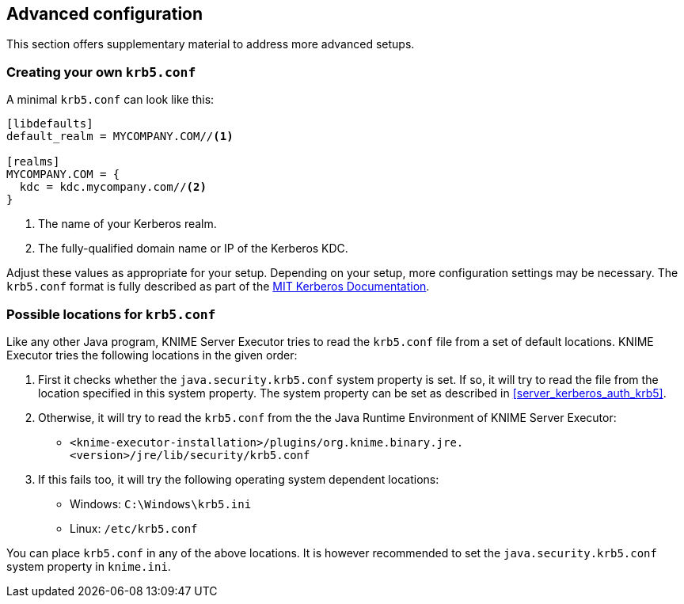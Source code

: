 == Advanced configuration

This section offers supplementary material to address more advanced setups.

[[server_advanced_krb5_conf]]
=== Creating your own `krb5.conf`

A minimal `krb5.conf` can look like this:

----
[libdefaults]
default_realm = MYCOMPANY.COM//<1>

[realms]
MYCOMPANY.COM = {
  kdc = kdc.mycompany.com//<2>
}
----
<1> The name of your Kerberos realm.
<2> The fully-qualified domain name or IP of the Kerberos KDC.

Adjust these values as appropriate for your setup. Depending on your setup, more configuration settings may be necessary.
The `krb5.conf` format is fully described as part of the https://web.mit.edu/kerberos/krb5-1.12/doc/admin/conf_files/krb5_conf.html[MIT Kerberos Documentation].


[[server_advanced_krb5_conf_lookup]]
=== Possible locations for `krb5.conf`

Like any other Java program, KNIME Server Executor tries to read the `krb5.conf` file from a set of default locations. KNIME Executor tries the following locations in the given order:

. First it checks whether the `java.security.krb5.conf` system property is set.
If so, it will try to read the file from the location specified in this system property.
The system property can be set as described in <<server_kerberos_auth_krb5>>.
. Otherwise, it will try to read the `krb5.conf` from the the Java Runtime Environment of KNIME Server Executor:

** ``<knime-executor-installation>/plugins/org.knime.binary.jre.<version>/jre/lib/security/krb5.conf``
. If this fails too, it will try the following operating system dependent locations:
** Windows: `C:\Windows\krb5.ini`
** Linux: `/etc/krb5.conf`

You can place `krb5.conf` in any of the above locations. It is however recommended to set the `java.security.krb5.conf` system property in `knime.ini`.
